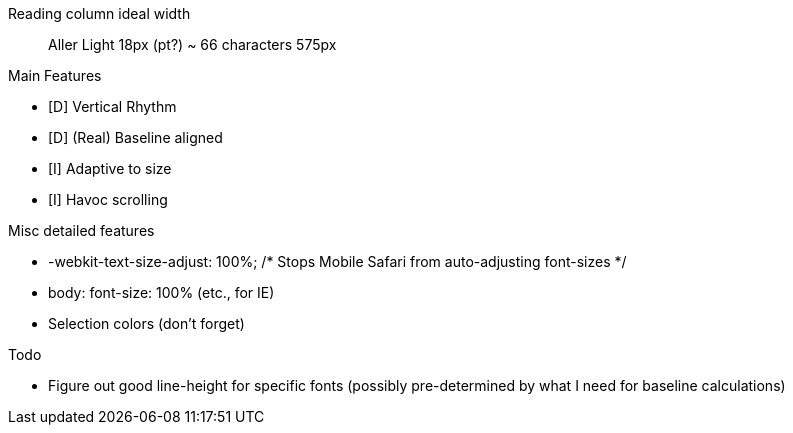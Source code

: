

Reading column ideal width::
  Aller Light 18px (pt?)
  ~ 66 characters
  575px




.Main Features
 - [D] Vertical Rhythm
 - [D] (Real) Baseline aligned
 - [I] Adaptive to size
 - [I] Havoc scrolling

.Misc detailed features
 - -webkit-text-size-adjust: 100%; /* Stops Mobile Safari from auto-adjusting font-sizes */
 - body: font-size: 100% (etc., for IE)
 - Selection colors (don't forget)

.Todo
 - Figure out good line-height for specific fonts (possibly pre-determined by
   what I need for baseline calculations)
